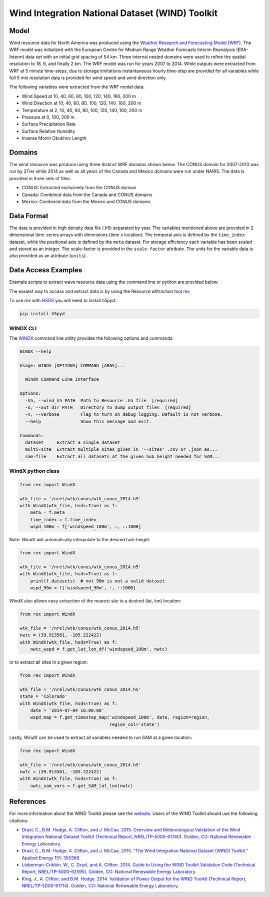 Wind Integration National Dataset (WIND) Toolkit
================================================

Model
-----

Wind resource data for North America was produced using the `Weather Research and Forecasting Model (WRF) <https://www.mmm.ucar.edu/weather-research-and-forecasting-model>`_.
The WRF model was initialized with the European Centre for Medium Range Weather
Forecasts Interim Reanalysis (ERA-Interm) data set with an initial grid spacing
of 54 km.  Three internal nested domains were used to refine the spatial
resolution to 18, 6, and finally 2 km.  The WRF model was run for years 2007 to
2014. While outputs were extracted from WRF at 5 minute time-steps, due to
storage limitations instantaneous hourly time-step are provided for all
variables while full 5 min resolution data is provided for wind speed and wind
direction only.

The following variables were extracted from the WRF model data:

- Wind Speed at 10, 40, 60, 80, 100, 120, 140, 160, 200 m
- Wind Direction at 10, 40, 60, 80, 100, 120, 140, 160, 200 m
- Temperature at 2, 10, 40, 60, 80, 100, 120, 140, 160, 200 m
- Pressure at 0, 100, 200 m
- Surface Precipitation Rate
- Surface Relative Humidity
- Inverse Monin Obukhov Length

Domains
-------

The wind resource was produce using three distinct WRF domains shown below. The
CONUS domain for 2007-2013 was run by 3Tier while 2014 as well as all years of
the Canada and Mexico domains were run under NARIS. The data is provided in
three sets of files:

- CONUS: Extracted exclusively from the CONUS domain
- Canada: Combined data from the Canada and CONUS domains
- Mexico: Combined data from the Mexico and CONUS domains

Data Format
-----------

The data is provided in high density data file (.h5) separated by year. The
variables mentioned above are provided in 2 dimensional time-series arrays with
dimensions (time x location). The temporal axis is defined by the
``time_index`` dataset, while the positional axis is defined by the ``meta``
dataset. For storage efficiency each variable has been scaled and stored as an
integer. The scale-factor is provided in the ``scale-factor`` attribute.  The
units for the variable data is also provided as an attribute (``units``).

Data Access Examples
--------------------

Example scripts to extract wave resource data using the command line or python
are provided below:

The easiest way to access and extract data is by using the Resource eXtraction
tool `rex <https://nrel.github.io/rex/>`_

To use `rex` with `HSDS <https://github.com/NREL/hsds-examples>`_ you will need
to install `h5pyd`:

.. code-block:: bash

  pip install h5pyd

WINDX CLI
+++++++++

The `WINDX <https://nrel.github.io/rex/rex/rex.resource_extraction.wind_cli.html#windx>`_
command line utility provides the following options and commands:

.. code-block:: bash

  WINDX --help

  Usage: WINDX [OPTIONS] COMMAND [ARGS]...

    WindX Command Line Interface

  Options:
    -h5, --wind_h5 PATH  Path to Resource .h5 file  [required]
    -o, --out_dir PATH   Directory to dump output files  [required]
    -v, --verbose        Flag to turn on debug logging. Default is not verbose.
    --help               Show this message and exit.

  Commands:
    dataset     Extract a single dataset
    multi-site  Extract multiple sites given in '--sites' .csv or .json as...
    sam-file    Extract all datasets at the given hub height needed for SAM...

WindX python class
++++++++++++++++++

.. code-block:: python

  from rex import WindX

  wtk_file = '/nrel/wtk/conus/wtk_conus_2014.h5'
  with WindX(wtk_file, hsds=True) as f:
      meta = f.meta
      time_index = f.time_index
      wspd_100m = f['windspeed_100m', :, ::1000]

Note: `WindX` will automatically interpolate to the desired hub-height:

.. code-block:: python

  from rex import WindX

  wtk_file = '/nrel/wtk/conus/wtk_conus_2014.h5'
  with WindX(wtk_file, hsds=True) as f:
      print(f.datasets)  # not 90m is not a valid dataset
      wspd_90m = f['windspeed_90m', :, ::1000]

`WindX` also allows easy extraction of the nearest site to a desired (lat, lon)
location:

.. code-block:: python

  from rex import WindX

  wtk_file = '/nrel/wtk/conus/wtk_conus_2014.h5'
  nwtc = (39.913561, -105.222422)
  with WindX(wtk_file, hsds=True) as f:
      nwtc_wspd = f.get_lat_lon_df('windspeed_100m', nwtc)


or to extract all sites in a given region:

.. code-block:: python

  from rex import WindX

  wtk_file = '/nrel/wtk/conus/wtk_conus_2014.h5'
  state = 'Colorado'
  with WindX(wtk_file, hsds=True) as f:
      date = '2014-07-04 18:00:00'
      wspd_map = f.get_timestep_map('windspeed_100m', date, region=region,
                                    region_col='state')

Lastly, `WindX` can be used to extract all variables needed to run SAM at a
given location:

.. code-block:: python

  from rex import WindX

  wtk_file = '/nrel/wtk/conus/wtk_conus_2014.h5'
  nwtc = (39.913561, -105.222422)
  with WindX(wtk_file, hsds=True) as f:
      nwtc_sam_vars = f.get_SAM_lat_lon(nwtc)


References
----------

For more information about the WIND Toolkit please see the `website. <https://www.nrel.gov/grid/wind-toolkit.html>`_
Users of the WIND Toolkit should use the following citations:

- `Draxl, C., B.M. Hodge, A. Clifton, and J. McCaa. 2015. Overview and Meteorological Validation of the Wind Integration National Dataset Toolkit (Technical Report, NREL/TP-5000-61740). Golden, CO: National Renewable Energy Laboratory. <https://www.nrel.gov/docs/fy15osti/61740.pdf>`_
- `Draxl, C., B.M. Hodge, A. Clifton, and J. McCaa. 2015. "The Wind Integration National Dataset (WIND) Toolkit." Applied Energy 151: 355366. <https://www.sciencedirect.com/science/article/pii/S0306261915004237?via%3Dihub>`_
- `Lieberman-Cribbin, W., C. Draxl, and A. Clifton. 2014. Guide to Using the WIND Toolkit Validation Code (Technical Report, NREL/TP-5000-62595). Golden, CO: National Renewable Energy Laboratory. <https://www.nrel.gov/docs/fy15osti/62595.pdf>`_
- `King, J., A. Clifton, and B.M. Hodge. 2014. Validation of Power Output for the WIND Toolkit (Technical Report, NREL/TP-5D00-61714). Golden, CO: National Renewable Energy Laboratory. <https://www.nrel.gov/docs/fy14osti/61714.pdf>`_
